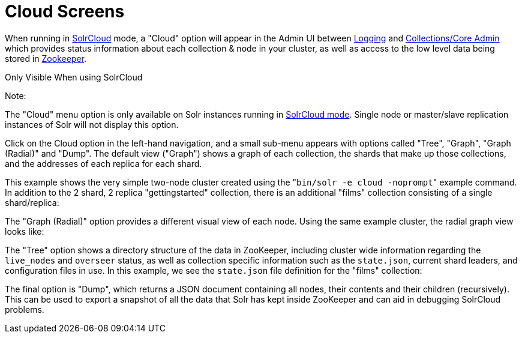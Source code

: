 Cloud Screens
=============
:page-shortname: cloud-screens
:page-permalink: cloud-screens.html

When running in link:solrcloud.html[SolrCloud] mode, a "Cloud" option will appear in the Admin UI between link:logging.html[Logging] and link:collections-core-admin.html[Collections/Core Admin] which provides status information about each collection & node in your cluster, as well as access to the low level data being stored in link:using-zookeeper-to-manage-configuration-files.html[Zookeeper].

Only Visible When using SolrCloud

Note:

The "Cloud" menu option is only available on Solr instances running in link:getting-started-with-solrcloud.html[SolrCloud mode]. Single node or master/slave replication instances of Solr will not display this option.

Click on the Cloud option in the left-hand navigation, and a small sub-menu appears with options called "Tree", "Graph", "Graph (Radial)" and "Dump". The default view ("Graph") shows a graph of each collection, the shards that make up those collections, and the addresses of each replica for each shard.

This example shows the very simple two-node cluster created using the "`bin/solr -e cloud -noprompt`" example command. In addition to the 2 shard, 2 replica "gettingstarted" collection, there is an additional "films" collection consisting of a single shard/replica:

The "Graph (Radial)" option provides a different visual view of each node. Using the same example cluster, the radial graph view looks like:

The "Tree" option shows a directory structure of the data in ZooKeeper, including cluster wide information regarding the `live_nodes` and `overseer` status, as well as collection specific information such as the `state.json`, current shard leaders, and configuration files in use. In this example, we see the `state.json` file definition for the "films" collection:

The final option is "Dump", which returns a JSON document containing all nodes, their contents and their children (recursively). This can be used to export a snapshot of all the data that Solr has kept inside ZooKeeper and can aid in debugging SolrCloud problems.
